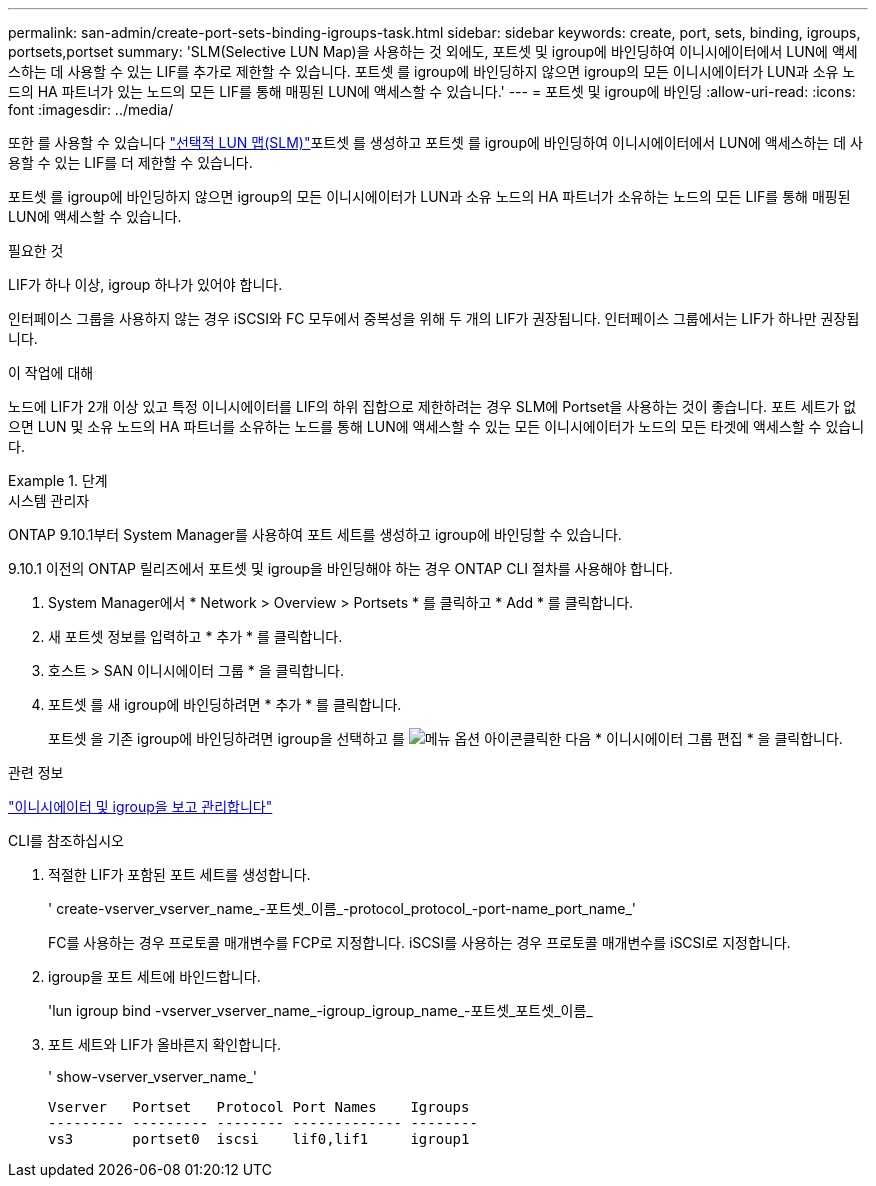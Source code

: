 ---
permalink: san-admin/create-port-sets-binding-igroups-task.html 
sidebar: sidebar 
keywords: create, port, sets, binding, igroups, portsets,portset 
summary: 'SLM(Selective LUN Map)을 사용하는 것 외에도, 포트셋 및 igroup에 바인딩하여 이니시에이터에서 LUN에 액세스하는 데 사용할 수 있는 LIF를 추가로 제한할 수 있습니다. 포트셋 를 igroup에 바인딩하지 않으면 igroup의 모든 이니시에이터가 LUN과 소유 노드의 HA 파트너가 있는 노드의 모든 LIF를 통해 매핑된 LUN에 액세스할 수 있습니다.' 
---
= 포트셋 및 igroup에 바인딩
:allow-uri-read: 
:icons: font
:imagesdir: ../media/


[role="lead"]
또한 를 사용할 수 있습니다 link:selective-lun-map-concept.html["선택적 LUN 맵(SLM)"]포트셋 를 생성하고 포트셋 를 igroup에 바인딩하여 이니시에이터에서 LUN에 액세스하는 데 사용할 수 있는 LIF를 더 제한할 수 있습니다.

포트셋 를 igroup에 바인딩하지 않으면 igroup의 모든 이니시에이터가 LUN과 소유 노드의 HA 파트너가 소유하는 노드의 모든 LIF를 통해 매핑된 LUN에 액세스할 수 있습니다.

.필요한 것
LIF가 하나 이상, igroup 하나가 있어야 합니다.

인터페이스 그룹을 사용하지 않는 경우 iSCSI와 FC 모두에서 중복성을 위해 두 개의 LIF가 권장됩니다. 인터페이스 그룹에서는 LIF가 하나만 권장됩니다.

.이 작업에 대해
노드에 LIF가 2개 이상 있고 특정 이니시에이터를 LIF의 하위 집합으로 제한하려는 경우 SLM에 Portset을 사용하는 것이 좋습니다. 포트 세트가 없으면 LUN 및 소유 노드의 HA 파트너를 소유하는 노드를 통해 LUN에 액세스할 수 있는 모든 이니시에이터가 노드의 모든 타겟에 액세스할 수 있습니다.

.단계
[role="tabbed-block"]
====
.시스템 관리자
--
ONTAP 9.10.1부터 System Manager를 사용하여 포트 세트를 생성하고 igroup에 바인딩할 수 있습니다.

9.10.1 이전의 ONTAP 릴리즈에서 포트셋 및 igroup을 바인딩해야 하는 경우 ONTAP CLI 절차를 사용해야 합니다.

. System Manager에서 * Network > Overview > Portsets * 를 클릭하고 * Add * 를 클릭합니다.
. 새 포트셋 정보를 입력하고 * 추가 * 를 클릭합니다.
. 호스트 > SAN 이니시에이터 그룹 * 을 클릭합니다.
. 포트셋 를 새 igroup에 바인딩하려면 * 추가 * 를 클릭합니다.
+
포트셋 을 기존 igroup에 바인딩하려면 igroup을 선택하고 를 image:icon_kabob.gif["메뉴 옵션 아이콘"]클릭한 다음 * 이니시에이터 그룹 편집 * 을 클릭합니다.



.관련 정보
link:manage-san-initiators-task.html["이니시에이터 및 igroup을 보고 관리합니다"]

--
.CLI를 참조하십시오
--
. 적절한 LIF가 포함된 포트 세트를 생성합니다.
+
' create-vserver_vserver_name_-포트셋_이름_-protocol_protocol_-port-name_port_name_'

+
FC를 사용하는 경우 프로토콜 매개변수를 FCP로 지정합니다. iSCSI를 사용하는 경우 프로토콜 매개변수를 iSCSI로 지정합니다.

. igroup을 포트 세트에 바인드합니다.
+
'lun igroup bind -vserver_vserver_name_-igroup_igroup_name_-포트셋_포트셋_이름_

. 포트 세트와 LIF가 올바른지 확인합니다.
+
' show-vserver_vserver_name_'

+
[listing]
----
Vserver   Portset   Protocol Port Names    Igroups
--------- --------- -------- ------------- --------
vs3       portset0  iscsi    lif0,lif1     igroup1
----


--
====